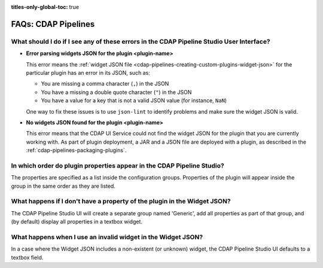 .. meta::
    :author: Cask Data, Inc.
    :description: Frequently Asked Questions about Cask Data Application Platform Pipelines
    :copyright: Copyright © 2016-2017 Cask Data, Inc.

:titles-only-global-toc: true

.. _faqs-cdap-pipelines:

====================
FAQs: CDAP Pipelines
====================

What should I do if I see any of these errors in the CDAP Pipeline Studio User Interface?
----------------------------------------------------------------------------------
- **Error parsing widgets JSON for the plugin <plugin-name>**

  This error means the :ref:`widget JSON file <cdap-pipelines-creating-custom-plugins-widget-json>` 
  for the particular plugin has an error in its JSON, such as:

  - You are missing a comma character (``,``) in the JSON
  - You have a missing a double quote character (``"``) in the JSON
  - You have a value for a key that is not a valid JSON value (for instance, ``NaN``)

  One way to fix these issues is to use ``json-lint`` to identify problems and make sure the widget JSON is valid.

- **No widgets JSON found for the plugin <plugin-name>**

  This error means that the CDAP UI Service could not find the widget JSON for the plugin that you are
  currently working with. As part of plugin deployment, a JAR and a JSON file are deployed with a plugin,
  as described in the :ref:`cdap-pipelines-packaging-plugins`.

In which order do plugin properties appear in the CDAP Pipeline Studio?
-----------------------------------------------------------------------
The properties are specified as a list inside the configuration groups. Properties of the plugin
will appear inside the group in the same order as they are listed.

What happens if I don't have a property of the plugin in the Widget JSON?
-------------------------------------------------------------------------
The CDAP Pipeline Studio UI will create a separate group named 'Generic', add all properties as 
part of that group, and (by default) display all properties in a textbox widget.

What happens when I use an invalid widget in the Widget JSON?
-------------------------------------------------------------
In a case where the Widget JSON includes a non-existent (or unknown) widget, 
the CDAP Pipeline Studio UI defaults to a textbox field.
